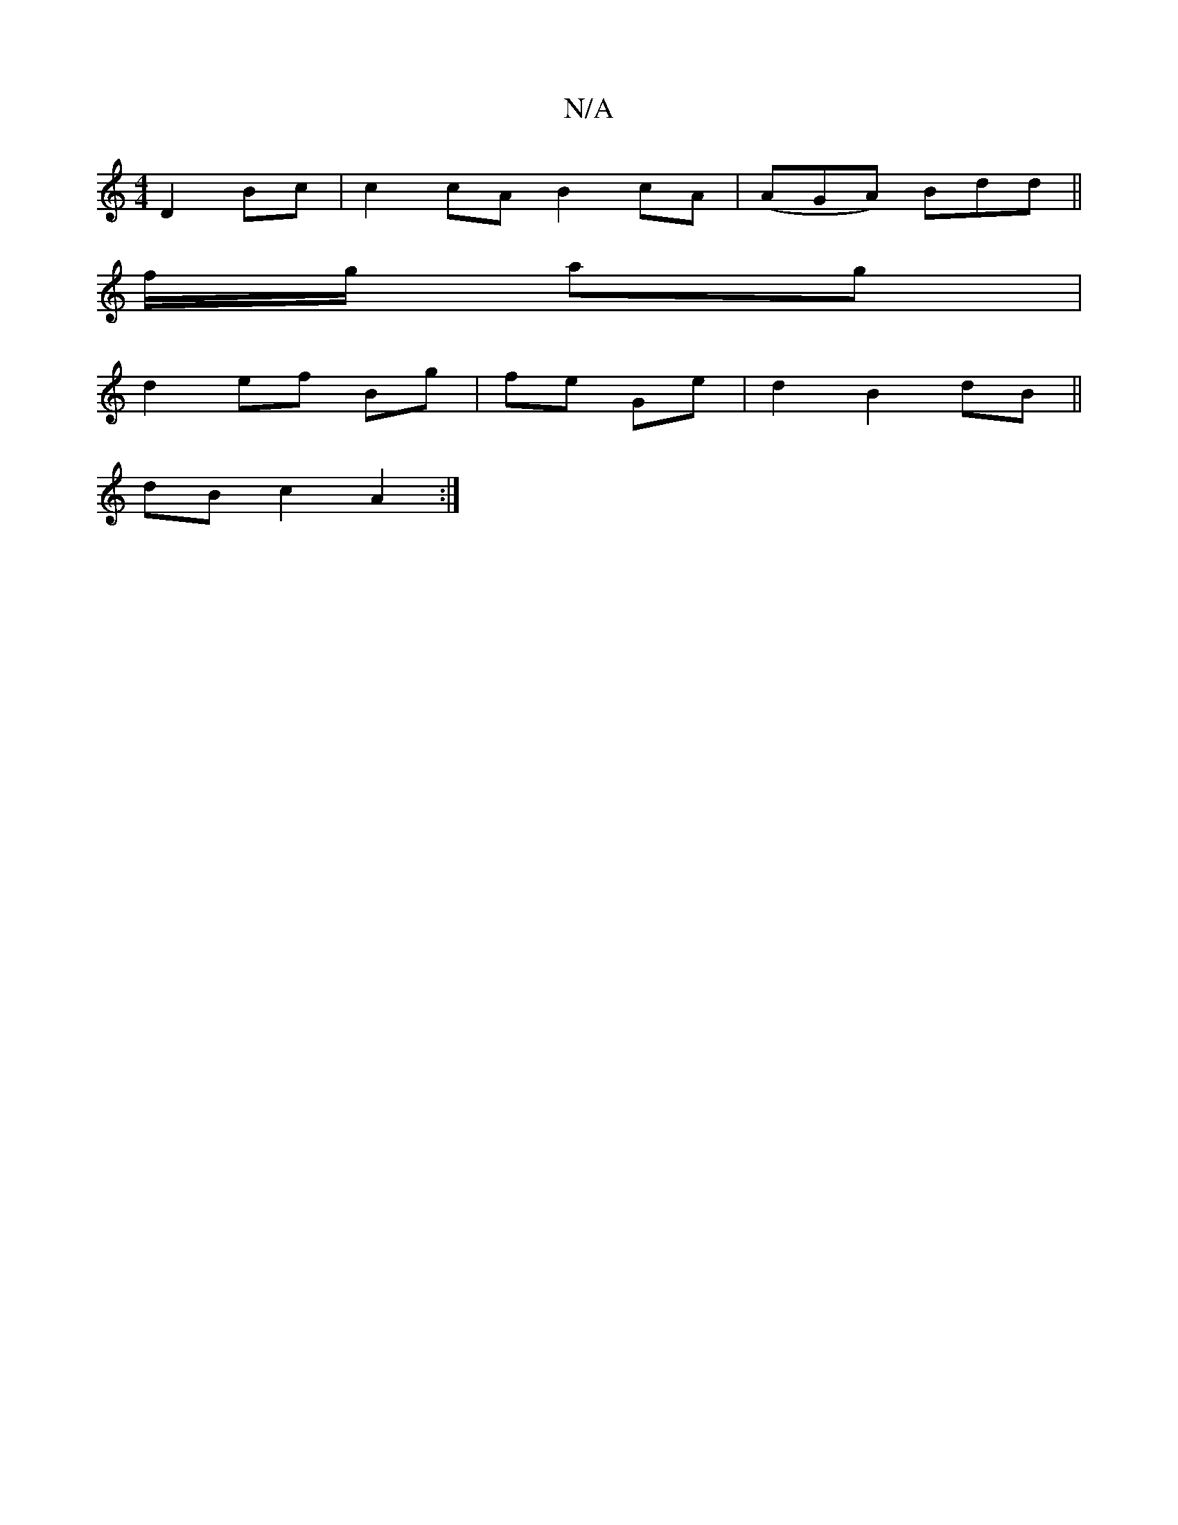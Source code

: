 X:1
T:N/A
M:4/4
R:N/A
K:Cmajor
 D2Bc|c2cA B2cA|(AGA) Bdd ||
f/g/ ag|
d2 ef Bg | fe Ge | d2 B2 dB ||
dB c2 A2:|

|: G,D EF G2 | F2 B2 A2 BA | B6 |[1 B/F/G/AB/c/|
d2 g2 | a2 a2 | ab a>g/a/ ^fd |
dBBA GFBD :|

B/d/e/2|ga bg | gb d/-ae
